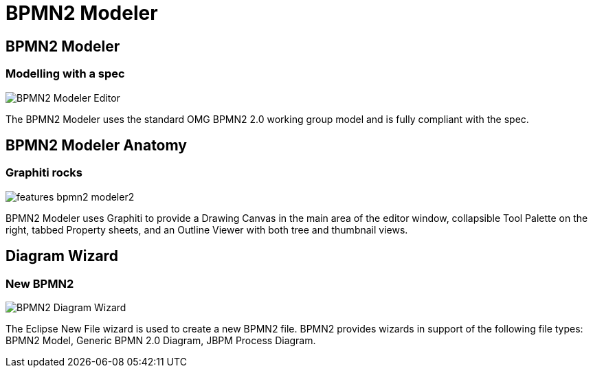 = BPMN2 Modeler
:page-layout: features
:page-product_id: jbt_is 
:page-feature_id: bpmn2
:page-feature_image_url: images/bpmn2-logo-3.png
:page-feature_highlighted: false
:page-feature_order: 10
:page-feature_tagline: BPMN for you 

== BPMN2 Modeler
=== Modelling with a spec

image::images/features-bpmn2-modeler-ui-589px.png[BPMN2 Modeler Editor]

The BPMN2 Modeler uses the standard OMG BPMN2 2.0 working group model and is fully compliant with the spec.

== BPMN2 Modeler Anatomy
=== Graphiti rocks

image::images/features-bpmn2-modeler2.png[]

BPMN2 Modeler uses Graphiti to provide a Drawing Canvas in the 
main area of the editor window, collapsible Tool Palette on the right, tabbed Property sheets, and 
an Outline Viewer with both tree and thumbnail views.

== Diagram Wizard
=== New BPMN2

image::images/features-bpmn2-diagram-wizard.png[BPMN2 Diagram Wizard]

The Eclipse New File wizard is used to create a new BPMN2 file.  BPMN2 provides wizards in support of 
the following file types: BPMN2 Model, Generic BPMN 2.0 Diagram, JBPM Process Diagram.
